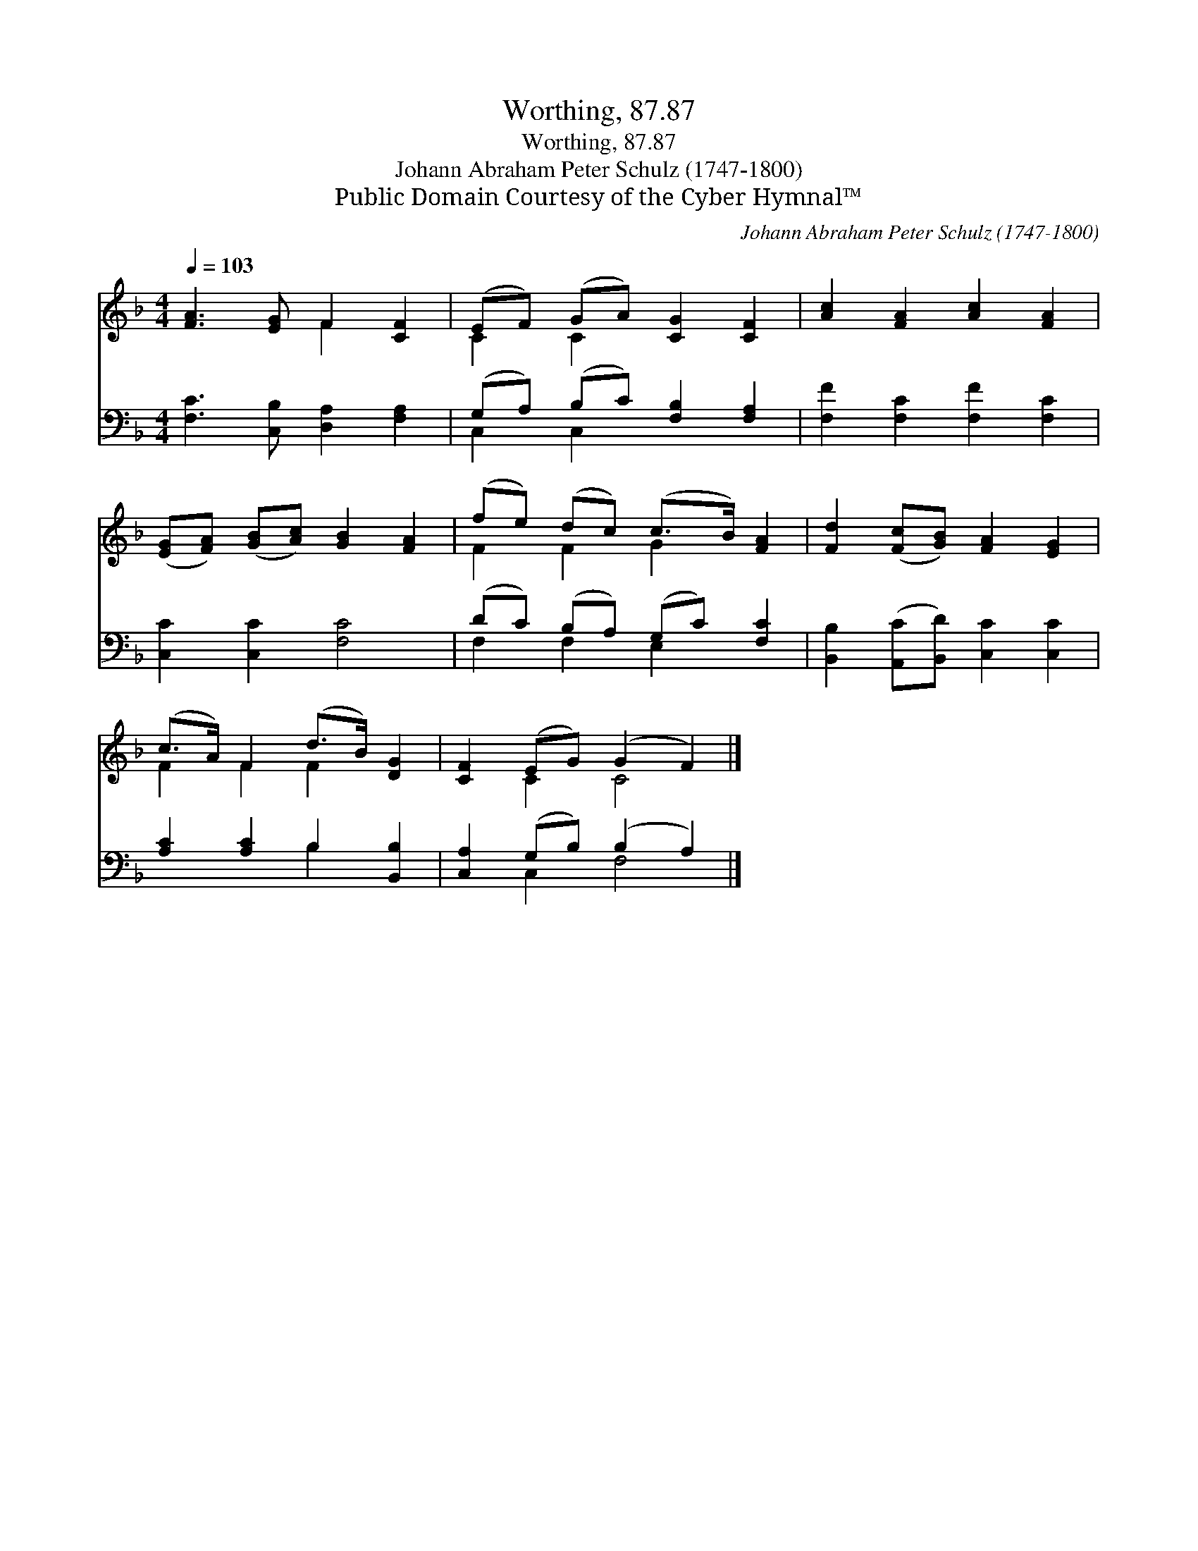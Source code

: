 X:1
T:Worthing, 87.87
T:Worthing, 87.87
T:Johann Abraham Peter Schulz (1747-1800)
T:Public Domain Courtesy of the Cyber Hymnal™
C:Johann Abraham Peter Schulz (1747-1800)
Z:Public Domain
Z:Courtesy of the Cyber Hymnal™
%%score ( 1 2 ) ( 3 4 )
L:1/8
Q:1/4=103
M:4/4
K:F
V:1 treble 
V:2 treble 
V:3 bass 
V:4 bass 
V:1
 [FA]3 [EG] F2 [CF]2 | (EF) (GA) [CG]2 [CF]2 | [Ac]2 [FA]2 [Ac]2 [FA]2 | %3
 ([EG][FA]) ([GB][Ac]) [GB]2 [FA]2 | (fe) (dc) (c>B) [FA]2 | [Fd]2 ([Fc][GB]) [FA]2 [EG]2 | %6
 (c>A) F2 (d>B) [DG]2 | [CF]2 (EG) (G2 F2) |] %8
V:2
 x4 F2 x2 | C2 C2 x4 | x8 | x8 | F2 F2 G2 x2 | x8 | F2 F2 F2 x2 | x2 C2 C4 |] %8
V:3
 [F,C]3 [C,B,] [D,A,]2 [F,A,]2 | (G,A,) (B,C) [F,B,]2 [F,A,]2 | [F,F]2 [F,C]2 [F,F]2 [F,C]2 | %3
 [C,C]2 [C,C]2 [F,C]4 | (DC) (B,A,) (G,C) [F,C]2 | [B,,B,]2 ([A,,C][B,,D]) [C,C]2 [C,C]2 | %6
 [A,C]2 [A,C]2 B,2 [B,,B,]2 | [C,A,]2 (G,B,) (B,2 A,2) |] %8
V:4
 x8 | C,2 C,2 x4 | x8 | x8 | F,2 F,2 E,2 x2 | x8 | x4 B,2 x2 | x2 C,2 F,4 |] %8

